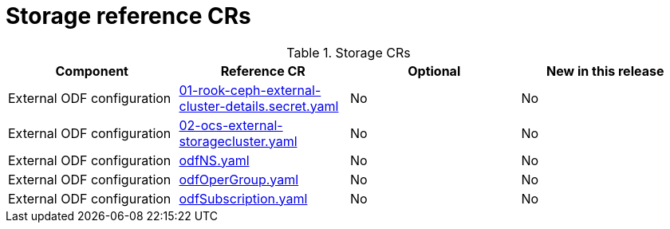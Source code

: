 // Module included in the following assemblies:
//
// *

:_mod-docs-content-type: REFERENCE
[id="storage-crs_{context}"]
= Storage reference CRs

.Storage CRs
[cols="4*", options="header", format=csv]
|====
Component,Reference CR,Optional,New in this release
External ODF configuration,xref:../../telco_ref_design_specs/core/telco-core-ref-crs.adoc#telco-core-01-rook-ceph-external-cluster-details.secret-yaml[01-rook-ceph-external-cluster-details.secret.yaml],No,No
External ODF configuration,xref:../../telco_ref_design_specs/core/telco-core-ref-crs.adoc#telco-core-02-ocs-external-storagecluster-yaml[02-ocs-external-storagecluster.yaml],No,No
External ODF configuration,xref:../../telco_ref_design_specs/core/telco-core-ref-crs.adoc#telco-core-odfns-yaml[odfNS.yaml],No,No
External ODF configuration,xref:../../telco_ref_design_specs/core/telco-core-ref-crs.adoc#telco-core-odfopergroup-yaml[odfOperGroup.yaml],No,No
External ODF configuration,xref:../../telco_ref_design_specs/core/telco-core-ref-crs.adoc#telco-core-odfsubscription-yaml[odfSubscription.yaml],No,No
|====
